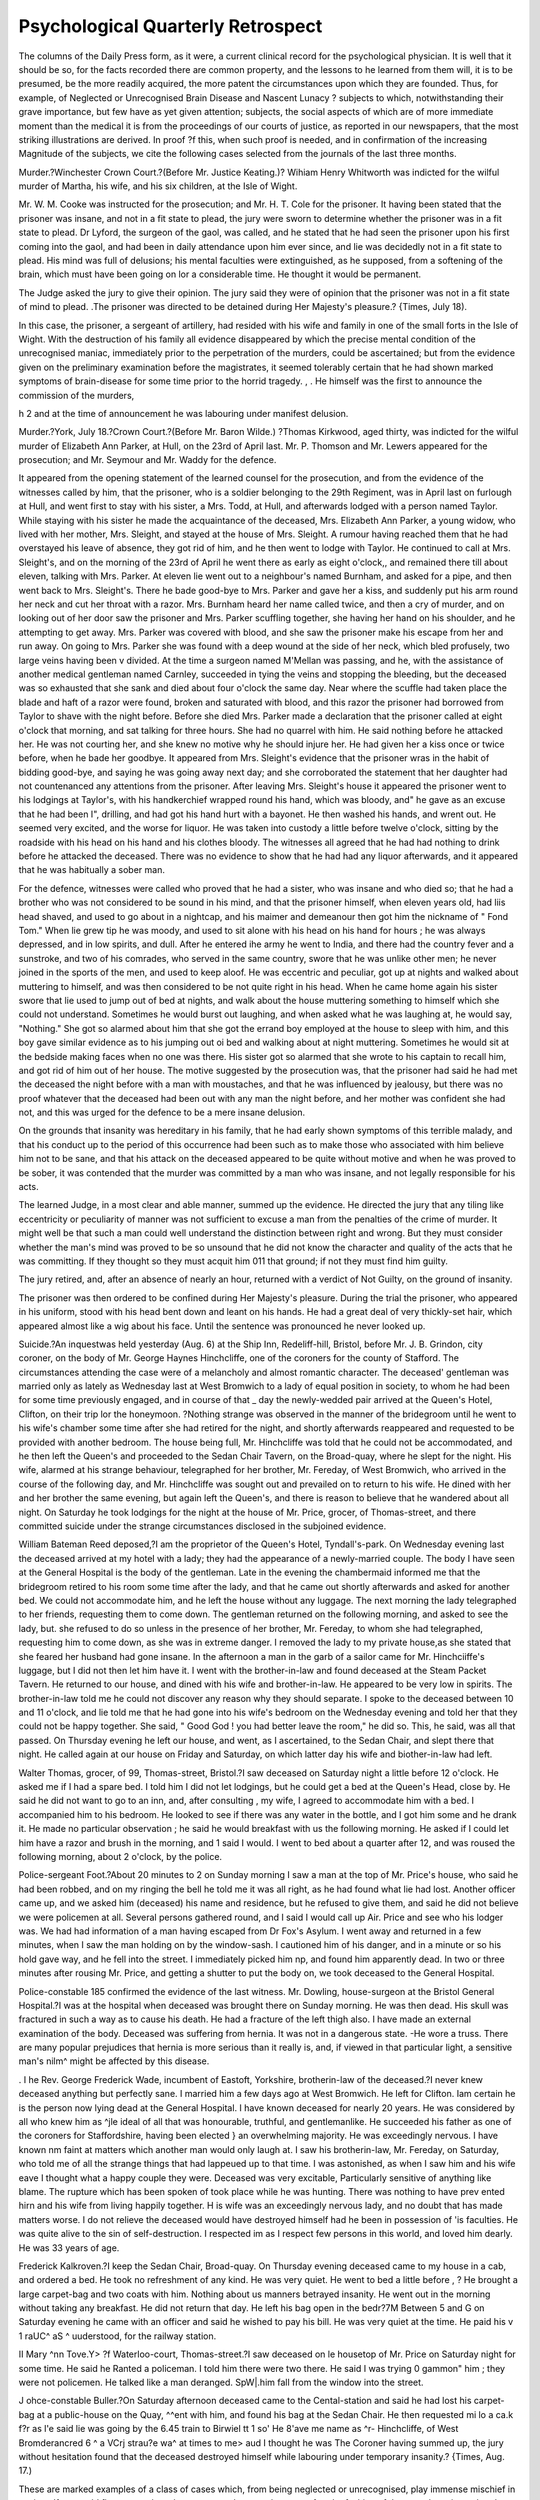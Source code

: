 Psychological Quarterly Retrospect
====================================

The columns of the Daily Press form, as it were, a current clinical
record for the psychological physician. It is well that it should be so,
for the facts recorded there are common property, and the lessons to
he learned from them will, it is to be presumed, be the more readily acquired, the more patent the circumstances upon which they are founded.
Thus, for example, of Neglected or Unrecognised Brain Disease
and Nascent Lunacy ? subjects to which, notwithstanding their
grave importance, but few have as yet given attention; subjects, the
social aspects of which are of more immediate moment than the medical
it is from the proceedings of our courts of justice, as reported in our
newspapers, that the most striking illustrations are derived. In proof
?f this, when such proof is needed, and in confirmation of the increasing
Magnitude of the subjects, we cite the following cases selected from the
journals of the last three months.

Murder.?Winchester Crown Court.?(Before Mr. Justice Keating.)?
Wihiam Henry Whitworth was indicted for the wilful murder of Martha, his
wife, and his six children, at the Isle of Wight.

Mr. W. M. Cooke was instructed for the prosecution; and Mr. H. T. Cole
for the prisoner.
It having been stated that the prisoner was insane, and not in a fit state to
plead, the jury were sworn to determine whether the prisoner was in a fit state
to plead.
Dr Lyford, the surgeon of the gaol, was called, and he stated that he had
seen the prisoner upon his first coming into the gaol, and had been in daily
attendance upon him ever since, and lie was decidedly not in a fit state to
plead. His mind was full of delusions; his mental faculties were extinguished,
as he supposed, from a softening of the brain, which must have been going on
lor a considerable time. He thought it would be permanent.

The Judge asked the jury to give their opinion.
The jury said they were of opinion that the prisoner was not in a fit state of
mind to plead.
.The prisoner was directed to be detained during Her Majesty's pleasure.?
{Times, July 18).

In this case, the prisoner, a sergeant of artillery, had resided with
his wife and family in one of the small forts in the Isle of Wight.
With the destruction of his family all evidence disappeared by which
the precise mental condition of the unrecognised maniac, immediately
prior to the perpetration of the murders, could be ascertained; but
from the evidence given on the preliminary examination before the
magistrates, it seemed tolerably certain that he had shown marked
symptoms of brain-disease for some time prior to the horrid tragedy.
, . He himself was the first to announce the commission of the murders,

h 2
and at the time of announcement he was labouring under manifest
delusion.

Murder.?York, July 18.?Crown Court.?(Before Mr. Baron Wilde.)
?Thomas Kirkwood, aged thirty, was indicted for the wilful murder of
Elizabeth Ann Parker, at Hull, on the 23rd of April last.
Mr. P. Thomson and Mr. Lewers appeared for the prosecution; and Mr.
Seymour and Mr. Waddy for the defence.

It appeared from the opening statement of the learned counsel for the prosecution, and from the evidence of the witnesses called by him, that the prisoner, who is a soldier belonging to the 29th Regiment, was in April last on
furlough at Hull, and went first to stay with his sister, a Mrs. Todd, at Hull,
and afterwards lodged with a person named Taylor. While staying with his
sister he made the acquaintance of the deceased, Mrs. Elizabeth Ann Parker, a
young widow, who lived with her mother, Mrs. Sleight, and stayed at the
house of Mrs. Sleight. A rumour having reached them that he had overstayed
his leave of absence, they got rid of him, and he then went to lodge with
Taylor. He continued to call at Mrs. Sleight's, and on the morning of the
23rd of April he went there as early as eight o'clock,, and remained there till
about eleven, talking with Mrs. Parker. At eleven lie went out to a neighbour's named Burnham, and asked for a pipe, and then went back to Mrs.
Sleight's. There he bade good-bye to Mrs. Parker and gave her a kiss, and
suddenly put his arm round her neck and cut her throat with a razor. Mrs.
Burnham heard her name called twice, and then a cry of murder, and on looking out of her door saw the prisoner and Mrs. Parker scuffling together, she
having her hand on his shoulder, and he attempting to get away. Mrs. Parker
was covered with blood, and she saw the prisoner make his escape from her
and run away. On going to Mrs. Parker she was found with a deep wound at
the side of her neck, which bled profusely, two large veins having been v
divided. At the time a surgeon named M'Mellan was passing, and he, with
the assistance of another medical gentleman named Carnley, succeeded in tying
the veins and stopping the bleeding, but the deceased was so exhausted that
she sank and died about four o'clock the same day. Near where the scuffle
had taken place the blade and haft of a razor were found, broken and saturated
with blood, and this razor the prisoner had borrowed from Taylor to shave
with the night before. Before she died Mrs. Parker made a declaration that
the prisoner called at eight o'clock that morning, and sat talking for three
hours. She had no quarrel with him. He said nothing before he attacked
her. He was not courting her, and she knew no motive why he should injure
her. He had given her a kiss once or twice before, when he bade her goodbye. It appeared from Mrs. Sleight's evidence that the prisoner wras in the
habit of bidding good-bye, and saying he was going away next day; and she
corroborated the statement that her daughter had not countenanced any attentions from the prisoner. After leaving Mrs. Sleight's house it appeared the
prisoner went to his lodgings at Taylor's, with his handkerchief wrapped
round his hand, which was bloody, and" he gave as an excuse that he had been I",
drilling, and had got his hand hurt with a bayonet. He then washed his
hands, and wrent out. He seemed very excited, and the worse for liquor. He
was taken into custody a little before twelve o'clock, sitting by the roadside
with his head on his hand and his clothes bloody. The witnesses all agreed
that he had had nothing to drink before he attacked the deceased. There was no
evidence to show that he had had any liquor afterwards, and it appeared that
he was habitually a sober man.

For the defence, witnesses were called who proved that he had a sister, who
was insane and who died so; that he had a brother who was not considered
to be sound in his mind, and that the prisoner himself, when eleven years old,
had liis head shaved, and used to go about in a nightcap, and his maimer and
demeanour then got him the nickname of " Fond Tom." When lie grew tip
he was moody, and used to sit alone with his head on his hand for hours ; he
was always depressed, and in low spirits, and dull. After he entered ihe
army he went to India, and there had the country fever and a sunstroke, and
two of his comrades, who served in the same country, swore that he was
unlike other men; he never joined in the sports of the men, and used to keep
aloof. He was eccentric and peculiar, got up at nights and walked about
muttering to himself, and was then considered to be not quite right in his
head. When he came home again his sister swore that lie used to jump out of
bed at nights, and walk about the house muttering something to himself which
she could not understand. Sometimes he would burst out laughing, and when
asked what he was laughing at, he would say, "Nothing." She got so
alarmed about him that she got the errand boy employed at the house to sleep
with him, and this boy gave similar evidence as to his jumping out oi bed and
walking about at night muttering. Sometimes he would sit at the bedside
making faces when no one was there. His sister got so alarmed that she
wrote to his captain to recall him, and got rid of him out of her house.
The motive suggested by the prosecution was, that the prisoner had said
he had met the deceased the night before with a man with moustaches, and
that he was influenced by jealousy, but there was no proof whatever that the
deceased had been out with any man the night before, and her mother was
confident she had not, and this was urged for the defence to be a mere
insane delusion.

On the grounds that insanity was hereditary in his family, that he had
early shown symptoms of this terrible malady, and that his conduct up to
the period of this occurrence had been such as to make those who associated
with him believe him not to be sane, and that his attack on the deceased
appeared to be quite without motive and when he was proved to be sober, it
was contended that the murder was committed by a man who was insane, and
not legally responsible for his acts.

The learned Judge, in a most clear and able manner, summed up the evidence.
He directed the jury that any tiling like eccentricity or peculiarity of manner
was not sufficient to excuse a man from the penalties of the crime of murder.
It might well be that such a man could well understand the distinction between
right and wrong. But they must consider whether the man's mind was proved
to be so unsound that he did not know the character and quality of the acts
that he was committing. If they thought so they must acquit him 011 that
ground; if not they must find him guilty.

The jury retired, and, after an absence of nearly an hour, returned with a
verdict of Not Guilty, on the ground of insanity.

The prisoner was then ordered to be confined during Her Majesty's pleasure.
During the trial the prisoner, who appeared in his uniform, stood with his
head bent down and leant on his hands. He had a great deal of very thickly-set
hair, which appeared almost like a wig about his face. Until the sentence was
pronounced he never looked up.

Suicide.?An inquestwas held yesterday (Aug. 6) at the Ship Inn, Redeliff-hill,
Bristol, before Mr. J. B. Grindon, city coroner, on the body of Mr. George Haynes
Hinchcliffe, one of the coroners for the county of Stafford. The circumstances
attending the case were of a melancholy and almost romantic character. The
deceased' gentleman was married only as lately as Wednesday last at West
Bromwich to a lady of equal position in society, to whom he had been for
some time previously engaged, and in course of that _ day the newly-wedded
pair arrived at the Queen's Hotel, Clifton, on their trip lor the honeymoon.
?Nothing strange was observed in the manner of the bridegroom until he went
to his wife's chamber some time after she had retired for the night, and
shortly afterwards reappeared and requested to be provided with another bedroom. The house being full, Mr. Hinchcliffe was told that he could not be
accommodated, and he then left the Queen's and proceeded to the Sedan
Chair Tavern, on the Broad-quay, where he slept for the night. His wife,
alarmed at his strange behaviour, telegraphed for her brother, Mr. Fereday,
of West Bromwich, who arrived in the course of the following day, and Mr.
Hinchcliffe was sought out and prevailed on to return to his wife. He dined
with her and her brother the same evening, but again left the Queen's, and
there is reason to believe that he wandered about all night. On Saturday he
took lodgings for the night at the house of Mr. Price, grocer, of Thomas-street,
and there committed suicide under the strange circumstances disclosed in the
subjoined evidence.

William Bateman Reed deposed,?I am the proprietor of the Queen's
Hotel, Tyndall's-park. On Wednesday evening last the deceased arrived at my
hotel with a lady; they had the appearance of a newly-married couple. The
body I have seen at the General Hospital is the body of the gentleman. Late
in the evening the chambermaid informed me that the bridegroom retired to
his room some time after the lady, and that he came out shortly afterwards and
asked for another bed. We could not accommodate him, and he left the house
without any luggage. The next morning the lady telegraphed to her friends,
requesting them to come down. The gentleman returned on the following morning, and asked to see the lady, but. she refused to do so unless in the presence
of her brother, Mr. Fereday, to whom she had telegraphed, requesting him to
come down, as she was in extreme danger. I removed the lady to my private
house,as she stated that she feared her husband had gone insane. In the afternoon
a man in the garb of a sailor came for Mr. Hinchciiffe's luggage, but I did not
then let him have it. I went with the brother-in-law and found deceased at the
Steam Packet Tavern. He returned to our house, and dined with his wife and
brother-in-law. He appeared to be very low in spirits. The brother-in-law
told me he could not discover any reason why they should separate. I spoke
to the deceased between 10 and 11 o'clock, and lie told me that he had gone
into his wife's bedroom on the Wednesday evening and told her that they could
not be happy together. She said, " Good God ! you had better leave the room,"
he did so. This, he said, was all that passed. On Thursday evening he left
our house, and went, as I ascertained, to the Sedan Chair, and slept there that
night. He called again at our house on Friday and Saturday, on which latter
day his wife and biother-in-law had left.

Walter Thomas, grocer, of 99, Thomas-street, Bristol.?I saw deceased
on Saturday night a little before 12 o'clock. He asked me if I had a spare bed.
I told him I did not let lodgings, but he could get a bed at the Queen's
Head, close by. He said he did not want to go to an inn, and, after consulting ,
my wife, I agreed to accommodate him with a bed. I accompanied him to his
bedroom. He looked to see if there was any water in the bottle, and I got him
some and he drank it. He made no particular observation ; he said he would
breakfast with us the following morning. He asked if I could let him have a
razor and brush in the morning, and 1 said I would. I went to bed about a
quarter after 12, and was roused the following morning, about 2 o'clock, by
the police.

Police-sergeant Foot.?About 20 minutes to 2 on Sunday morning I saw
a man at the top of Mr. Price's house, who said he had been robbed, and on
my ringing the bell he told me it was all right, as he had found what lie had lost.
Another officer came up, and we asked him (deceased) his name and residence,
but he refused to give them, and said he did not believe we were policemen
at all. Several persons gathered round, and I said I would call up Air.
Price and see who his lodger was. We had had information of a man having
escaped from Dr Fox's Asylum. I went away and returned in a few minutes,
when I saw the man holding on by the window-sash. I cautioned him of his
danger, and in a minute or so his hold gave way, and he fell into the street. I
immediately picked him np, and found him apparently dead. In two or three
minutes after rousing Mr. Price, and getting a shutter to put the body on, we
took deceased to the General Hospital.

Police-constable 185 confirmed the evidence of the last witness.
Mr. Dowling, house-surgeon at the Bristol General Hospital.?I was at the
hospital when deceased was brought there on Sunday morning. He was then
dead. His skull was fractured in such a way as to cause his death. He had
a fracture of the left thigh also. I have made an external examination of the
body. Deceased was suffering from hernia. It was not in a dangerous state.
-He wore a truss. There are many popular prejudices that hernia is more
serious than it really is, and, if viewed in that particular light, a sensitive man's
nilm^ might be affected by this disease.

. I he Rev. George Frederick Wade, incumbent of Eastoft, Yorkshire, brotherin-law of the deceased.?I never knew deceased anything but perfectly sane. I
married him a few days ago at West Bromwich. He left for Clifton. Iam
certain he is the person now lying dead at the General Hospital. I have
known deceased for nearly 20 years. He was considered by all who knew him
as ^jle ideal of all that was honourable, truthful, and gentlemanlike. He succeeded his father as one of the coroners for Staffordshire, having been elected
} an overwhelming majority. He was exceedingly nervous. I have known
nm faint at matters which another man would only laugh at. I saw his brotherin-law, Mr. Fereday, on Saturday, who told me of all the strange things that had
lappeued up to that time. I was astonished, as when I saw him and his wife
eave I thought what a happy couple they were. Deceased was very excitable,
Particularly sensitive of anything like blame. The rupture which has been
spoken of took place while he was hunting. There was nothing to have prev ented hirn and his wife from living happily together. H is wife was an exceedingly nervous lady, and no doubt that has made matters worse. I do not
relieve the deceased would have destroyed himself had he been in possession of
'is faculties. He was quite alive to the sin of self-destruction. I respected
im as I respect few persons in this world, and loved him dearly. He was
33 years of age.

Frederick Kalkroven.?I keep the Sedan Chair, Broad-quay. On Thursday
evening deceased came to my house in a cab, and ordered a bed. He took no
refreshment of any kind. He was very quiet. He went to bed a little before
, ? He brought a large carpet-bag and two coats with him. Nothing about
us manners betrayed insanity. He went out in the morning without taking
any breakfast. He did not return that day. He left his bag open in the bedr?7M Between 5 and G on Saturday evening he came with an officer and
said he wished to pay his bill. He was very quiet at the time. He paid his
v 1 \raUC^ aS ^ uuderstood, for the railway station.

II Mary ^nn Tove.Y> ?f Waterloo-court, Thomas-street.?I saw deceased on
le housetop of Mr. Price on Saturday night for some time. He said he
Ranted a policeman. I told him there were two there. He said I was trying
0 gammon" him ; they were not policemen. He talked like a man deranged.
SpW|.him fall from the window into the street.

J ohce-constable Buller.?On Saturday afternoon deceased came to the Cental-station and said he had lost his carpet-bag at a public-house on the Quay,
^^ent with him, and found his bag at the Sedan Chair. He then requested
mi lo a ca.k f?r as l'e said lie was going by the 6.45 train to Birwiel tt 1 so' He 8'ave me name as ^r- Hinchcliffe, of West Bromderancred 6 ^ a VCrj strau?e wa^ at times to me> aud I thought he was
The Coroner having summed up, the jury without hesitation found that the
deceased destroyed himself while labouring under temporary insanity.?
{Times, Aug. 17.)

These are marked examples of a class of cases which, from being
neglected or unrecognised, play immense mischief in society. If we
could flatter ourselves that, sooner or later, such cases, after the fashion
of those we have just related, invariably ended in some criminal act
which brought them within the grasp of the law, or which terminated
the case summarily, we might suppose that the evil, in one, and an
exceedingly contracted and somewhat inhumane sense, worked its own
remedy. But that is far from being the fact. Crime and suicide are
but two of the many unhappy results to which neglected or unrecognised brain-disease leads. Most frequently, within the sacred circle of
domestic life, the undetected mischief gives rise to untold-of misery
and ruin, until it terminates, perhaps after long months of wretchedness, in unmistakable lunacy. .
If we would lift the veil still higher from this painful but most
important subject, we need but revert again to the criminal records
of the quarter. On the 23rd of July, Thomas Hopley, a schoolmaster,
described as a man of high attainments, was tried, at the Lewes
Assizes, lor the manslaughter of Reginald Channell Canceller, a boy
of fifteen years of age, and one of his pupils. Hopley received for
the charge of the boy a stipend of 180?. per year. The lad exhibited no
aptitude for learning, and was looked upon by his master as being unusually obstinate; and in April he had written to Cancellor's father,
telling him that he had tried every means in his power to conquer the
boy's obstinacy, but without avail, and that the only thing less to be
done was to resort to strong measures of corporal punishment. The
father gave permission for Hopley to act as he thought fit. This permission Hopley construed in the very fullest sense, and adopted a course of
treatment towards the hoy, almost unparalleled in its brutality, and
which ended in the lad's death. It was proved on the trial that, for
a period of nearly two hours, the prisoner beat Cancellor with a
skipping-rope and a stick, and that the boy either died under the
punishment or very quickly after it. 'i

The following statement was made by the prisoner before the magistrates on his preliminary examination, and was read at the trial:?
The deceased was a very peculiar boy, and was not only very obstinate,
but was also actuated by a determination not to learn anything. Although
between fifteen and sixteen years old, lie did not know the difference, or pretended not to know it, between a shilling and a sixpence or a fourpenny piece.
He communicated with his father, and he considered that he had his sanction
for what he did, and, feeling that it was absolutely necessary that he should
master the boy's propensities, he resolved, with great regret, to do so by severe
punishment. He was in one of those fits of obstinacy on the day in question,
and lie admitted that he beat him until he subdued him, and he said his lesson
rapidly and correctly. After this the prisoner said the fit again returned, and
the deceased refused to go upstairs or to undress himself, and feeling that if
he had given in it might have the effect of ruining the boy for ever, he again
punished him, and succeeded in subduing him, and the deceased expressed
himself grateful and went to bed. The prisoner admitted that he used the
rope and the stick, but said he only beat the deceased about the legs and
shoulders, and he had no other instrument to make use of, he being so averse
to corporal punishment that he had not even so much as a cane in the house.
The statement concluded by an assertion by the prisoner that he was not at all
in a passion or in anger when he inflicted the punishment upon the deceased,
but that he felt he was doing his duty, and that he repeatedly requested the
deceased to give in, and spare him the pain of inflicting further punishment
upon him.

The body of the unfortunate lad was examined, six days after death,
by Mr. Prescott Hewett, who deposed as follows :?
He made a post mortem examination of the deceased on the 28th of April,
assisted by Dr Willis and Dr Holmes. When he first saw the body it was
completely covered, so that no part but the face was visible. There were
.? white kid gloves on the hands, and the legs and feet were covered with apparently men's stockings, which reached half way up the thighs. Upon removing
the coverings and examining the body, he discovered that the legs and arms
were of a dark livid colour, and swollen from extravasated blood. He cut
through the skin, and then ascertained that there was a very large quantity of
blood extravasated into the cellular membranes underneath. Under the skin
?f the palm of one of the hands there was extravasated blood three-quarters of
an inch in thickness, and the cellular membranes under the skin of the thighs
were reduced to a perfect jelly?in fact, all torn to pieces and lacerated by the
blows that had been inflicted. The injuries must have been inflicted by some
heavy blunt weapon, and the stick that had been produced was an instrument
calculated to have inflicted such injuries. The rope, in liis opinion, was calculated to make the bruises, and the stick to have produced the lacerations to
which he had referred. On the right leg of the deceased he observed two
bounds about the size of a sixpence, and an inch in depth, and he was of
opinion that these wounds might have been occasioned by a job or thrust with
the pointed end of the stick that had been produced. The head of the deceased was large, and exhibited the appearance of his having suffered from
Water on the brain, and this turned out to be the case when the head was
opened.

The Lord Chief Justice.?Would this condition of the brain account
or the deceased being of defective intelligence?
Witness.?It certainly would do so.

Ur. Hewett, in conclusion, said that from the appearances he observed, he
^as satisfied that considerable violence had been used to the deceased, and he
came to the conclusion that his death was caused by a shock to the nervous
system, and by the large quantity of blood extravasated in the cellular membranes. He also expressed his opinion, that from the evidence before the
^?urt, and the statement made by the prisoner, that the body of the deceased
Was stiff when he first saw it in the morning, that the death took place about
welve o'clock on the previous night.

A verdict of Guilty was returned, and Hopley was sentenced to four
years penal servitude.

Here, then, we have an example of a man of reputed high attainments, a schoolmaster of mark, regarding the incapacity of a semilxx UNRECOGNISED BRAIN-DISEASE.
idiot as sheer obstinacy ! But, even supposing he had been right, how
shall we characterize the horrible brutality of the method adopted to
overcome the lad's perversity ? It is almost inconceivable that at a t
time (to take no higher ground) when Rarey was showing to crowded
audiences in London the worse than futility of endeavouring to break
in animals by means of physical punishment, that an educated man,
within a few miles of the spot where the horse-tamer was lecturing,
should have thought that by means of the rod he could conquer
and train a supposed obstinate boy! Rightly did the Times say of
Hopley:?

" There is nothing to be said for this man. Every one must feel that four
ears of penal servitude is by no means too severe a sentence for the crime lie
as committed. It is true that the boy never ought to have been put under
his management, that his was an exceptional case, and ought to have been
medically treated. It may be true that Hopley thinks that severity is the only
way to break in stubborn boys. But to beat a boy for two hours with a thick
stick and a skipping rope, to macerate him, to ' prod' him, in private and at
midnight, is not discipline, but murder. All private punishment should be
severely discountenanced, but it would be absurd to speak of this as punishment ; it was a deadly attack, followed by a naturally fatal consequence. This
case has come out much worse than the preliminary investigation prepared us
to expect, and we hold it up as a warning, not less to parents than to schoolmasters."
To return, however, to the question with which we started:?The
cases we have quoted teach us the extraordinary ignorance which is
prevalent among all classes of society concerning the significance of
some marked forms of mental disease. Had a degree of perversion corresponding to that witnessed in the functions of the brain been manifested, in the different cases, in the functions of the heart, the intestines,
or the muscular system, the need of the physician would have been at
once felt and his aid sought. It is not until the public learn to look
upon the signs of disordered brain-function in the same light as those
of any other function, that we shall miss cases such as those we have
just recited among the records of our courts of justice, or mitigate the
less apparent evils occasioned by neglected or unrecognised braindisease. Lelut has well said that " madness is not a thing apart;
all madmen are not under the protection of the asylums which are
devoted to them. From complete or philosophical reason to delirium
truly maniacal there are innumerable degrees, of which it would be
advantageous that every man should have a general knowledge, lest
anger or vengeance should usurp the place of an indulgent pity?a
pity which each one may at one time or other have required, and which
he may require again."

While, however, we insist upon the importance of recognising
Negleoted and Unrecognised Brain Disease, as a source of
certain social evils, and one deserving of more accurate study than it
has yet received, we must not err by exaggerating that importance at
the expense of other and equally weighty considerations. If the current
events of the quarter have furnished several striking illustrations of
this subject, neither have they been wanting in other matter of hardly
less interest to the practical psychologist. Thus, suicide forces itself
upon the attention. The case we have already cited was the result of
disease, and demands our pity ; but many cases have been recorded
during the past quarter, which, from the comparative triviality of the
causes inducing the act, indicate the existence of a most unhealthy
tone of thought upon the subject among certain of the metropolitan
classes, which cannot be too greatly reprobated. It is not too much
to say, that in England suicide as a rule is divested of any sentimentality, and wears a very commonplace and unattractive aspect. It
is with our population looked upon truly as a last resort, and not as a
legitimate mode of escape from the first serious cross which may
happen to occur to an individual. Suicide is, however, just one of
those subjects which are most apt to receive a gloss from unhealthy
sentiment, and so impose upon immature and too mobile minds. It,
therefore, behoves the public on the first signs of a reaction iji favour
of suicide among any class of the population, to crush it at once by
utter and immediate condemnation. In a question of this kind, we
feel assured that public opinion would be all-powerful.

No organ of the press does such good service in this matter as the
chief of the cheap journals?the Daily Telegraph. The mode
m which this journal hunts down suicide deserves the warmest commendation. Admirable in tone, sound in object, and brilliant in
quality, the articles which it has devoted to the subject in the past
quarter were fully calculated to effect that good, which from their
nature, and the enormous circulation of the journal, might be hoped
lor. We shall reproduce these articles, as well for the lessons they contain as for the interesting illustrations they afford of the feelings of the
most important organ of the cheap daily press upon a most painful
and disheartening social evil.

It is probable that, were the statistics of suicide analyzed, and were we
placed in a position to fix with certainty on the circumstances which have led
to every attempt at self-murder, we should find that a large proportion, if not
a majority, of these criminal acts were due to the most trifling causes. Your
deeply-dyed criminal seldom tries to hang himself to the bars of his cell-window,
or to dash out his brains against its stone walls. When, indeed, he does
attempt felo de sc, it is not because he is told that he is about to be transported
;or life, but because the governor has stopped his ration of boiled beef, or the
turnkey has reprimanded him for not folding his counterpane properly. A
woman who has cut the throats of half-a-dozen children is committed for trial,
and goes away quietly enough in the van to Newgate, whereas a poor "drunk
and disorderly," who lias been remanded to the police-cell through inability to
pay a five-shilling fine, straightway proceeds to hang herself in her garters, after
the manner of the unfortunate Miss Bailey. A shop lad accused by his master
of embezzling a few halfpence will often cast himself into the canal, whereas .<
the rogue who has forged for thousands of pounds, and beggared dozens of
families, receives his sentence of penal servitude without murmuring, and takes
to chairmaking or matweaving, under the auspices of the prison taskmaster,
quite blithely. Many a servant-girl, whose mistress has reproached her with
a propensity for ringlets or crinoline, or who has had a " few words " with her
"young man" in the Coldstreams relative to her flirtation with some dapper
constable in the P division, rushes to the chemist's shop, purchases some oxalic
acid, and crams it down her throat. In moral and religious tracts suicide is
generally the orthodox termination to a career of female frailty. " Drowned !
drowned!" is the fifth act to the drama which commences in a villa at St,
John's-wood; but any intelligent police-constable or divisional surgeon will
tell us that the suicidal element enters but in an extraordinarily minute degree
into the phases of the social evil. Now and then some wretched creature will
fling her bonnet and shawl on the pavement, and jump over the parapet, or
rush down the steps of a bridge into the water; but in nine cases out of ten it
will be found that the predisposing causes of the rash act have not been misery
or want, or remorse at a life of sin, but that the unhappy creature has been ' \
drinking rather freely, or has had some paltry squabble with a sister Cyprian other landlady. Of course, we leave on one side the self-slaughters that are perpetrated through suicidal mania, through constitutional hypochondria, through
deliberate design?as when a man sees 110 way out of his difficulties, and calculates, as has often happened, that he may better his position by killing himself. But there have been suicides for the toothache. There have been suicides
because it rained?because a new bonnet had not come home from the milliner's. There have been suicides through emulation?suicidal epidemics
which form, perhaps,- one of the most curiously obscure diseases of the
mind of which a mental pathologist could treat.

Self-destruction, unhappily, has at all times been very prevalent among the
young, more especially among the weaker sex; and the causes are almost invariably the same?crosses in love and quarrels with parents. The latter reason
is so*frequent that it developes itself even in children, and boys and girls of
ten and twelve have been known to commit suicide to revenge themselves for
a scolding, or to avoid a punishment with which they have been threatened.
Nine-tenths of the painful domestic tragedies which plunge respectable families
into irremediable despair are attributable to one fatal cause?temper. There
is temper, often, on the part of the parent who too harshly censurcs or corrects
a child. There is equally temper on the part of the son or daughter who rebels
against a fancied usurpation or overstraining of parental or maternal authority, ,
who is unable to struggle against the superior power of the head of the family,
and who?determined that revenge shall not be quite impotent?invokes the
aid'of the water-butt or the laudanum-botlle. Not many days since, our
columns contained a report of a most lamentable event that occurred in the
family of a respectable tradesman at Plymouth. The father had some wretched
squabble with his daughter, a girl of nineteen, about the price of a pair of
boots she had sold. His temper became ungovernable. He took a rope and
beat the girl severely. She, stung to frenzy by the humiliating chastisement,
rushed up stairs, flung herself out of a window, and dashed her skull to atoms
on the pavement. We daresay that many who read the report of the inquest
were moved to feelings of the strongest indigiiatiou against a man who seemed
heartless and brutal enough to flog a girl of nineteen with a cord ; but, when
the sad history came to be analyzed, it was found that the girl had before
threatened to commit suicide, that this last conflict was only the end of a series
of quarrels with her father, and that she was obdurate and rebellious. There
were faults on both sides, and on each the error was temper.

Under the head of "romantic suicide and attempt at suicide," our readers
have quite recently perused another sad story, which bears with equal force on
our remarks. Mr. Brent, the coroner, has been holding an inquest on the
body of a young girl only seventeen years of age, who, in company with a female
friend about the samfe age, threw herself into the New River, at Highbury Yale,
on Thursday last. The two girls were children of most respectable parents,
and having formed an acquaintance at a Sunday school treat two or three years
since, had become most intimate friends. They wrote love-letters to each other
??as girls will do before they have something better to love?exchanging small
presents and locks of hair. The deceased girl appears to have been very fond
of "pleasure"?that is, of balls and junkettings. On the 25th of June she
remained from home all night. In great alarm, her father called on the family
of her young companion, thinking they were together. Only one, however, and
that one not his daughter, was at home. The deceased, however, came home,
and her mother is said to have struck her for attempting to speak to her friend.
W hat other scenes of bickerings and harshness may have preceded or followed
, this act, it is out of our power to determine. Finally, the two young women
ran away, with?God help them !?sixpence in their pockets. The deceased
had told her mother it was the last she would ever see of her. They
^ walked some time and got very hungry, when the deceased proposed to buy
arsenic for both. They walked beyond Edmonton and back into London.
They lived on one shilling and threepence, which a gentleman gave them in
charity, until Thursday morning?they had run away on the Tuesday. The girl
who survives, asked her friend, if she would return home. She replied
that she never would. They walked to Highbury Yale, and joining hands, and
shrieking, "Oh, love ! love!" jumped into the New lliver. Was there ever a
tale " so sad, so tender, and so true ?" The girl who lives was rescued by a
gentleman who heard the cries of the unhappy pair. A brave plasterer?all
honour to him?who was at work in a neighbouring building saw a shawl
floating in the water, jumped in, and brought?alas; nothing but a dripping
corpse to land. Every means of resuscitation was tried, but in vain. The
girl was proved to have been good and virtuous beyond suspicion. Nothing
but this unhappy temper had conspired to render her home miserable, her
parents bereaved, herself a guilty suicide. We trust that the result of this
most tragical event will be, for the remainder of her life, an awful but salutary
warning to the young woman who has been providentially delivered from a
watery grave; but should it not also be a warning as pregnant with example
to parents who treat their children with undue harshness, and, in their correction of the imprudences of youth, have recourse not to reason and kindness,
but to revilings and blows??(Daily Telegraph, July 6.)

It can scarcely have escaped public notice that for a considerable time past,
and especially during the month now ending, the London magistrates have
been constantly engaged in dealing with cases of suicide. It may or may not
be a question whether some mystery of nature exists in connexion with a
mania of this kind, whether atmospherical or astrological influences are at
work, or whether philosophy may find a cause for so deadly an autumnal epidemic. One of the modern magi affirms that individuals born under the sign
of Saturn, when the sun is in Hyleg, are liable to attempt self-destruction;
but so far as we have investigated the promptings of metropolitan makebelieves atfelo de se, we discover them to be, firstly, drunkenness; secondly,
imposture ; and thirdly, despair?this last being in all cases accompanied by a
strong development of mental disease. It is often difficult, however, to draw
the line at which, in consequence of this morbid affliction, personal liberty
should be restrained. The literary gentleman who deprived himself of life a
few months since, did so in the very midst of his ordinary intellectual tasks,
and stopped reviewing a book in order to cut his throat. There can be no
doubt that the mind of the unfortunate west-country coroner who threw himself out of window was mortally affected. The poor clergyman whose death
we on Wednesday recorded, was, of course, at least temporarily insane. Concerning this class of suicides we are not proposing to treat. They belong to
the psychologists, the physicians, and the humane guardians of lunacy. But
there are others which have been painfully and repulsively obtrusive of late.

The sottish artisan, who has squandered his wages in bestial excess, and has
reduced himself to a state of inhuman bewilderment, staggers to the water's
edge and drops in, perfectly aware that the policeman, whose bull's-eye is upon
him, will come to the rescue and lodge him safely in the station-house. The
draggle-tailed hussy who has pawned her husband's clothes, beaten her children,
received two black eyes in a fight, and saturated herself to the blood and to
the brain with gin, howls down the steps of some bridge, sure of attracting
attention, and wralks into the river like a timid bather, just far enough not to
be out of reach. She is certain to shriek before she takes her drenching, and
it may be noted, as a fact for Benthamites, that these intoxicated shams of
suicide never take place except within sight or call of a crowded thoroughfare. The genuine outcast, the desolate creature who wanders to the Bridge
of Sighs, the hopeless criminal resolved upon anticipating justice, seeks the
loneliest niche on the loneliest bridge, or the midnight obscurity of Hampstead Heath, or a private room in a retired hotel; the brawler, savage with
himself, and the harridan, who has nothing left to her but a mimicry of selfdrowning, or strangulation with her garter, habitually yells loudly enough
before enacting the hideous farce, whether in the shallows of the Thames or in
the cell of a poiice-station.

We do not assume that any magisterial efforts will ever give meaning to },
the menace of Sir Peter Laurie, and "put down suicide." Nor would we recommend, as one way of aiming at this result, the course adopted formerly
by the municipal Government of New Orleans, in which city, for three consecutive months, the corpse of every self-murderer was hung up naked and
publicly scourged?an indignity which speedily toned down the romantic aspirations of young gentlemen and ladies ambitious of a poetical notoriety after
death. Captain Langley records that in Sindh, when a person attempted to
drown himself, he was taken out of the water, kicked seven times, and set
free; but it might be dangerous to arm the night police of London with so
anomalous a prerogative. Yet is there no possible method of checking this
horrible and disgusting mania ? It has been demonstrated that the ancient
and barbarous custom of cross-road graves and unconsecrated burials is Avholly
inoperative. Verdicts of "Temporary insanity" almost invariably, except in the
cases of suicides who have slain others before slaying themselves, relieve the ?
dead from this unchristian insult. But we are speaking now of impostors who
intend only to run the risk of a soaking, or tighten a handkerchief round their
necks, in order to rouse sympathy or to gratily some instinct of drunkenness. i
Too often the magistrates, in their benevolence, allow them to go unpunished,
after an admonition wasted upon callous ears. Now, where it is established
that the attempt was a sham, the severest punishment ought to be inflicted, as
upon rogues and vagabonds of the worst description. Under other circumstances, when poor girls who have been seduced, or semptresses out of work,
or children dreading chastisement, have essayed, more or less resolutely, the
destruction of their own lives, they ought never to be set free without undergoing more or less of penitentiary discipline. We do not mean to imply that l.
they should be classed with thieves, disturbers of the peace, or criminals of any
kind; but they should indubitably be confined for a longer or shorter period,
kept to moderate labour upon the plainest wholesome food, and receive a course
of admonition such as might drive out of their minds the idea of suicide. A
repetition of the offence must invariably be considered a serious infringement
of law, and visited with the penalties either of a House of Correction or of a
lunatic asylum, the latter being, perhaps, the more effectual. Moreover, the
public, we fear, is often too ready with its subscriptions in cases where young
women, having led a dissipated life, and dreading the struggles of poverty,
seek for sympathy by exhibiting themselves in a police court, trembling from
the effects of" a plunge in the river. Too much discrimination cannot be observed with regard to these appellants to the benevolence of society. The
Penitentiary or the Reformatory is the fit receptacle of every one whose mind
has been so completely overpowered, and whose conscience has been so fatally
drugged, as to risk the death of felony rather than endure the ordinary troubles
of the world. A night in a police cell, an exhortation from the magistrate, or
even a week's visitations by the chaplain, can hardly suffice for the cure of a
moral malady so fearful. But, as we have said, a distinction must be drawn
between serious and deep anguish, provoking to the rashness of self-murder,
and that maudlin self-abandonment which leads the drunkard to the river's
edge, to be dragged out by a waterman or a constable. The sots and vagrants
who perpetrate this offence are fit subjects for the stocks and pillory, and the
law, while not pretending to deal with human nature as with a vulgar mechanism, ought to treat a pretended suicide as it would treat a fortune-telling
gipsy, or a begging-letter impostor.?(Daily Telegraph, Aug. 31.)
In further illustration of this subject, we quote the following singular but instructive case :?
Attempted Suicide and Murder?Winchester Assizes.?Crown Court,
July 18.?Robert Simpson (a private in the Rifles) was indicted for cutting
and wounding Sophia Rowe, with intent to kill and murder her, at Winchester.
Mr. Gunner was counsel for the prosecution.

This was one of the most extraordinary cases ever heard. It appeared that
Rowe was the daughter of a brickmaker named James Rowe, who lived at
Stowmarket, Suffolk. She had come to Winchester as a servant. In December
last she was out of place. She went to the Painters' Arms in Winchester to
assist the landlady, a Mrs. Watlen, and she remained at that house until Saturday, the 12th of May. In the meantime she had become acquainted with the
prisoner, who was 22 years of age, and they kept company together. On a
Thursday and Friday night they slept together, and on the Friday morning,
before they got up, the prisoner said he was tired of being a soldier, and
A should cut his throat, and he requested Rowe to borrow a razor for him. She
told him she would not borrow one. He then became very unhappy, and the
girl gave him 1 s. 6d. to purchase a razor with. '1 hey got up, and in the course
of the day the prisoner went out and bought a razor, and he gave it to Rowe,
who locked it up in her box. They remained at the Painters' Arms all the
rest of the day. When they went to bed, between ten and eleven o'clock at
night, the prisoner asked Rowe to put the razor under the head of the bed,
and she took it out of her box and put it under the bolster. Soon after they
were in bed another lodger, named Rachel Welbv, came in and got into the
same bed with them, and slept with them all night. On the Saturday morning Rachel Welby got up a little before seven o'clock, and while she was dressing she heard Rowe say, "Doit, dear; do it, dear." After she had gone
down, Rowe stated that the prisoner said he was determined to cut his throat;
she endeavoured to dissuade him, but he said he would do it. Rowe, who was
very fond of him, said if he cut his own throat he should cut hers first. He
said he had not power to do it. Rowe said if he would not cut hers he should
not cut his. The prisoner then asked her to lay her arm down for him to put
his head on. She laid her arm down, and he placed his head upon it. He at
that time had the razor in his hand, and he cut her throat, and then he .cut his
own. It would seem that some noise was made, and Mrs. Watlen went into
the room, and saw them both lying in bed on their backs with their throats
cut. Howe said, " Good-bye," and the prisoner said, " This is love." Howe
then said, "I shall die happy." Mrs. Watlen asked Rowe who had done it,
and she pointed to the prisoner. Mrs. Watlen instantly sent for Mr. Buckle,
a surgeon, who found them in the manner before described by Mrs. Watlen.
Their throats were bleeding very much, and the woman was just fainting from
loss of blood. The girl's throat was more severely cut than the prisoner's.
The surgeon immediately took fhe requisite steps, and saved the lives of both
parties.

The learned Judge, in summing up, said that if the jury believed the
evidence, they must find the prisoner guilty, because, had the woman died,
he would have been guilty of murder. He supposed the people had been
reading novels. It was a most shameful and wicked act. Even if the girl had
asked him to take her life, he had no right to do so.
The jury found the prisoner Guilty.
Judgment of death recorded.
